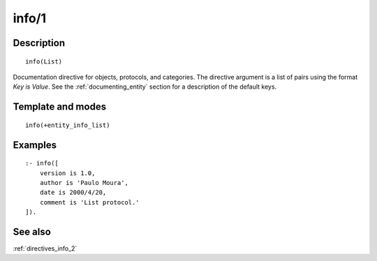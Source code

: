 
.. index:: info/1
.. _directives_info_1:

info/1
======

Description
-----------

::

   info(List)

Documentation directive for objects, protocols, and categories. The
directive argument is a list of pairs using the format *Key is Value*.
See the :ref:`documenting_entity` section
for a description of the default keys.

Template and modes
------------------

::

   info(+entity_info_list)

Examples
--------

::

   :- info([
       version is 1.0,
       author is 'Paulo Moura',
       date is 2000/4/20,
       comment is 'List protocol.'
   ]).

See also
--------

:ref:`directives_info_2`
